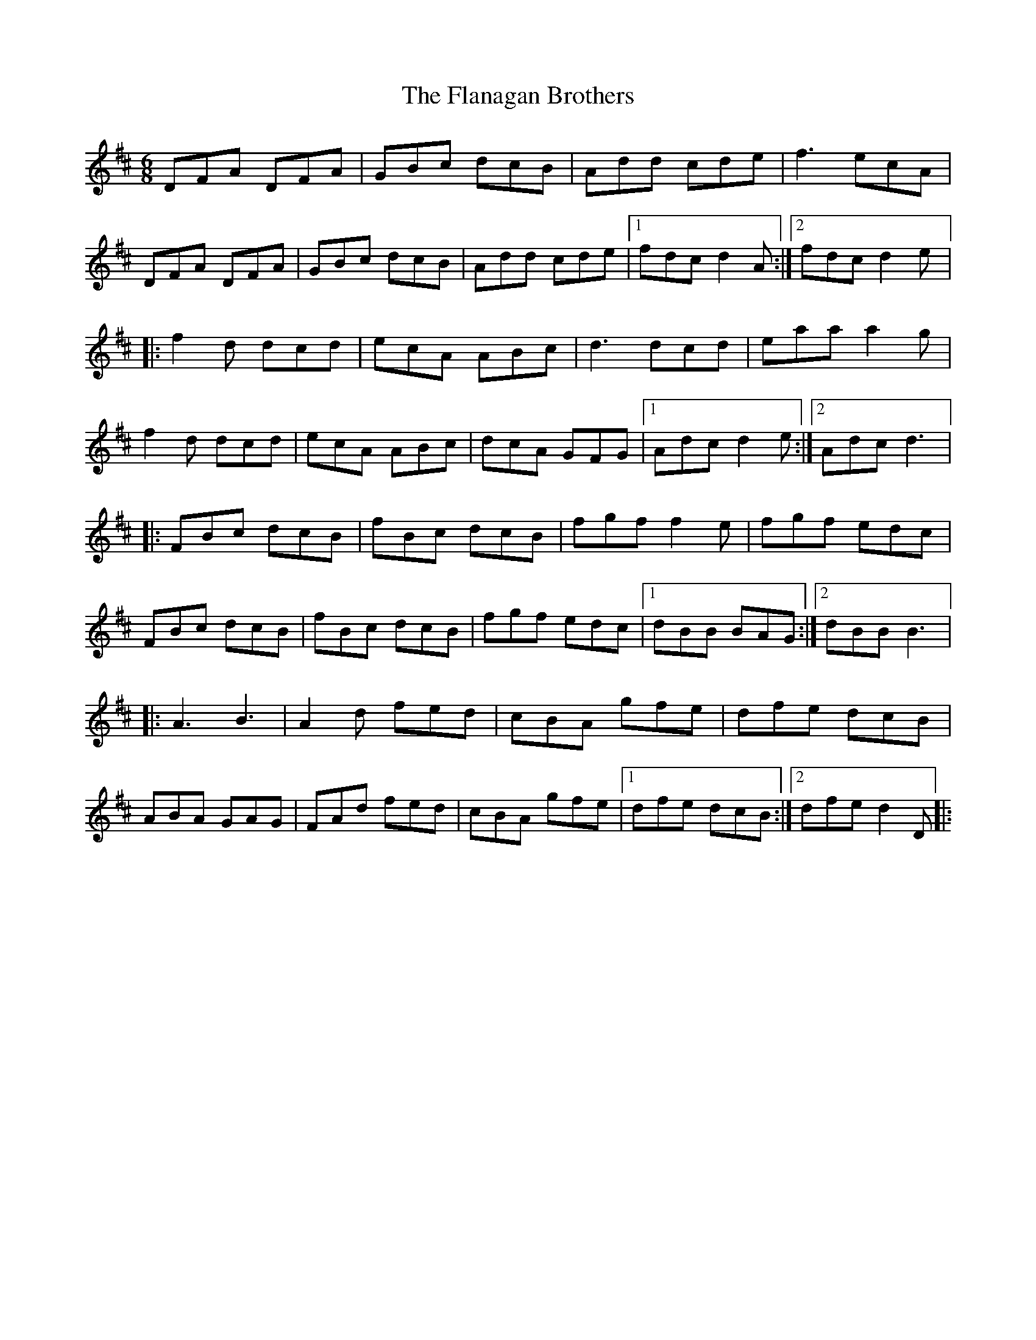 X:233
T:The Flanagan Brothers
R:jig
M:6/8
L:1/8
K:D
DFA DFA | GBc dcB | Add cde | f3 ecA |
DFA DFA | GBc dcB | Add cde |1 fdc d2 A :|2 fdc d2e |:
f2 d dcd | ecA ABc | d3 dcd | eaa a2 g |
f2 d dcd | ecA ABc | dcA GFG |1 Adc d2 e :|2 Adc d3 |:
FBc dcB | fBc dcB |fgf f2 e | fgf edc |
FBc dcB | fBc dcB |fgf edc |1 dBB BAG :|2 dBB B3 |:
A3 B3 | A2d fed | cBA gfe | dfe dcB |
ABA GAG |FAd fed | cBA gfe |1 dfe dcB :|2 dfe d2 D |:
